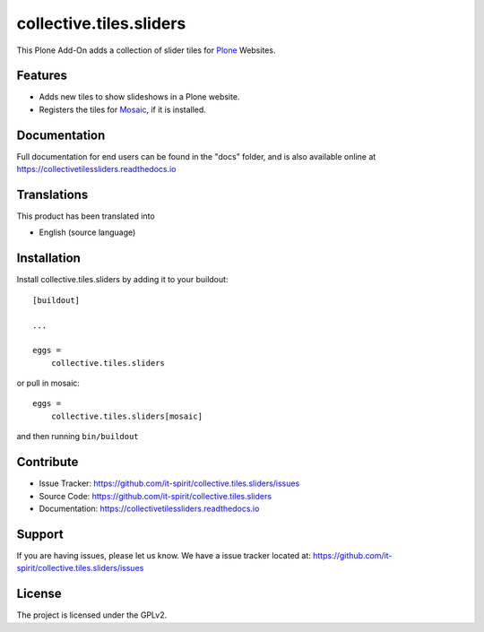 ========================
collective.tiles.sliders
========================

.. image:: https://img.shields.io/pypi/v/collective.tiles.sliders.svg
   :target: https://pypi.python.org/pypi/collective.tiles.sliders
   :alt: PyPI Version

.. image:: https://img.shields.io/pypi/pyversions/collective.tiles.sliders.svg
   :target: https://pypi.python.org/pypi/collective.tiles.sliders
   :alt: Supported Python Versions

.. image:: https://img.shields.io/travis/it-spirit/collective.tiles.sliders/master.svg
   :target: http://travis-ci.org/it-spirit/collective.tiles.sliders
   :alt: Travis CI status

.. image:: https://img.shields.io/coveralls/github/it-spirit/collective.tiles.sliders/master.svg
   :target: https://coveralls.io/github/it-spirit/collective.tiles.sliders?branch=master
   :alt: Coverage Status

.. image:: https://img.shields.io/readthedocs/collectivetilessliders.svg
   :target: http://collectivetilessliders.readthedocs.io
   :alt: Documentation


This Plone Add-On adds a collection of slider tiles for `Plone <https://plone.org>`_ Websites.


Features
--------

- Adds new tiles to show slideshows in a Plone website.
- Registers the tiles for `Mosaic <https://github.com/plone/plone.app.mosaic>`_, if it is installed.


Documentation
-------------

Full documentation for end users can be found in the "docs" folder, and is also available online at https://collectivetilessliders.readthedocs.io


Translations
------------

This product has been translated into

- English (source language)


Installation
------------

Install collective.tiles.sliders by adding it to your buildout::

    [buildout]

    ...

    eggs =
        collective.tiles.sliders

or pull in mosaic::

    eggs =
        collective.tiles.sliders[mosaic]


and then running ``bin/buildout``


Contribute
----------

- Issue Tracker: https://github.com/it-spirit/collective.tiles.sliders/issues
- Source Code: https://github.com/it-spirit/collective.tiles.sliders
- Documentation: https://collectivetilessliders.readthedocs.io


Support
-------

If you are having issues, please let us know.
We have a issue tracker located at: https://github.com/it-spirit/collective.tiles.sliders/issues


License
-------

The project is licensed under the GPLv2.
